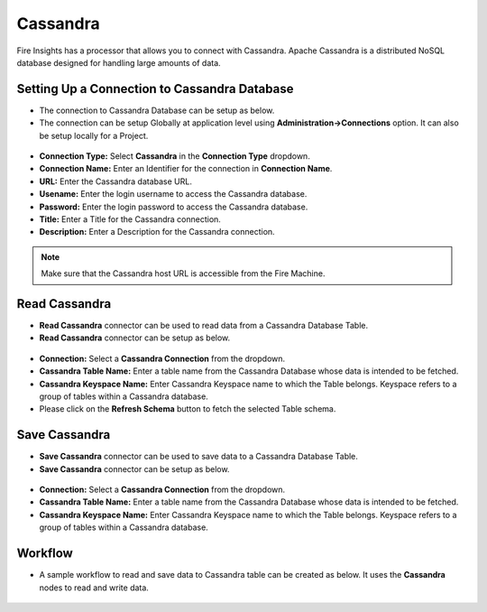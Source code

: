 Cassandra
==========

Fire Insights has a processor that allows you to connect with Cassandra. Apache Cassandra is a distributed NoSQL database designed for handling large amounts of data.

Setting Up a Connection to Cassandra Database
---------------------------------------

* The connection to Cassandra Database can be setup as below.
* The connection can be setup Globally at application level using **Administration->Connections** option. It can also be setup locally for a Project.

.. figure:: ../../_assets/tutorials/cassandra/cassandra-connection.png
   :alt: Connectors
   :width: 60%

* **Connection Type:** Select **Cassandra** in the **Connection Type** dropdown.
* **Connection Name:** Enter an Identifier for the connection in **Connection Name**.
* **URL:** Enter the Cassandra database URL.
* **Usename:** Enter the login username to access the Cassandra database.
* **Password:** Enter the login password to access the Cassandra database.
* **Title:** Enter a Title for the Cassandra connection.
* **Description:** Enter a Description for the Cassandra connection.

.. note::  Make sure that the Cassandra host URL is accessible from the Fire Machine.

Read Cassandra
------------------

* **Read Cassandra** connector can be used to read data from a Cassandra Database Table.
* **Read Cassandra** connector can be setup as below.

.. figure:: ../../_assets/tutorials/cassandra/cassandra-read.png
   :alt: Connectors
   :width: 60%

* **Connection:** Select a **Cassandra Connection** from the dropdown.
* **Cassandra Table Name:** Enter a table name from the Cassandra Database whose data is intended to be fetched.
* **Cassandra Keyspace Name:** Enter Cassandra Keyspace name to which the Table belongs. Keyspace refers to a group of tables within a Cassandra database.
* Please click on the **Refresh Schema** button to fetch the selected Table schema.

Save Cassandra
---------------------------------------

* **Save Cassandra** connector can be used to save data to a Cassandra Database Table.
* **Save Cassandra** connector can be setup as below.

.. figure:: ../../_assets/tutorials/cassandra/cassandra-save.png
   :alt: Connectors
   :width: 60%

* **Connection:** Select a **Cassandra Connection** from the dropdown.
* **Cassandra Table Name:** Enter a table name from the Cassandra Database whose data is intended to be fetched.
* **Cassandra Keyspace Name:** Enter Cassandra Keyspace name to which the Table belongs. Keyspace refers to a group of tables within a Cassandra database.
   
Workflow
------------------

* A sample workflow to read and save data to Cassandra table can be created as below. It uses the **Cassandra** nodes to read and write data.

.. figure:: ../../_assets/tutorials/cassandra/cassandra-workflow.png
   :alt: Connectors
   :width: 60%

